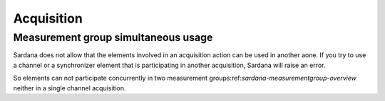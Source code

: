 .. _sardana-acquisition:

============
Acquisition
============

Measurement group simultaneous usage
-------------------------------------
Sardana does not allow that the elements involved in an acquisition action can
be used in another aone. If you try to use a channel or a
synchronizer element that is participating in another acquisition,
Sardana will raise an error.

So elements can not participate concurrently in two measurement groups:ref:`sardana-measurementgroup-overview`
neither in a single channel acquisition.




